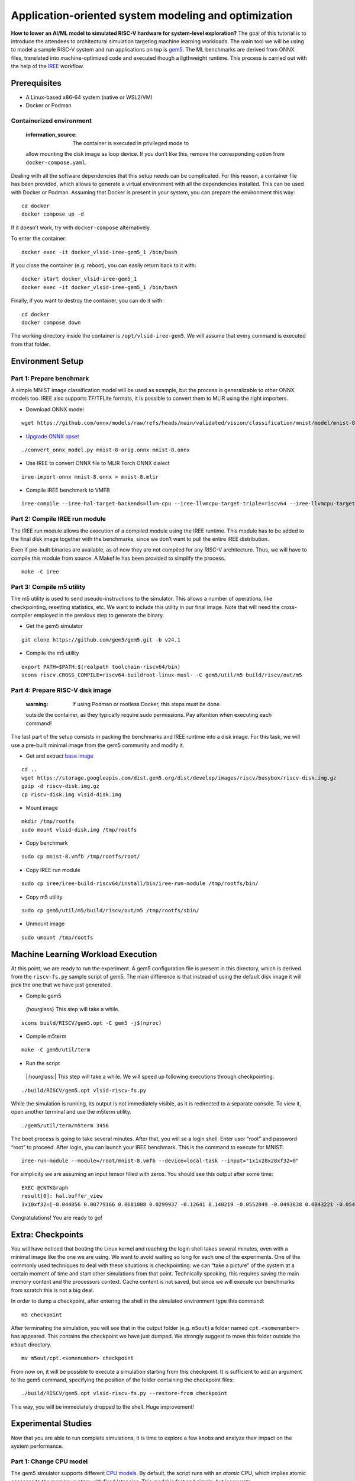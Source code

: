 Application-oriented system modeling and optimization
=====================================================

**How to lower an AI/ML model to simulated RISC-V hardware for
system-level exploration?** The goal of this tutorial is to introduce
the attendees to architectural simulation targeting machine learning
workloads. The main tool we will be using to model a sample RISC-V
system and run applications on top is
\ `gem5 <https://www.gem5.org/>`__\ . The ML benchmarks are derived from
ONNX files, translated into machine-optimized code and executed though a
ligthweight runtime. This process is carried out with the help of the
\ `IREE <https://iree.dev/>`__\  workflow.

Prerequisites
-------------

- A Linux-based x86-64 system (native or WSL2/VM)
- Docker or Podman

Containerized environment
~~~~~~~~~~~~~~~~~~~~~~~~~

   :information_source: The container is executed in privileged mode to
   allow mounting the disk image as loop device. If you don’t like this,
   remove the corresponding option from ``docker-compose.yaml``.

Dealing with all the software dependencies that this setup needs can be
complicated. For this reason, a container file has been provided, which
allows to generate a virtual environment with all the dependencies
installed. This can be used with Docker or Podman. Assuming that Docker
is present in your system, you can prepare the environment this way:

::

   cd docker
   docker compose up -d

If it doesn’t work, try with ``docker-compose`` alternatively.

To enter the container:

::

   docker exec -it docker_vlsid-iree-gem5_1 /bin/bash

If you close the container (e.g. reboot), you can easily return back to
it with:

::

   docker start docker_vlsid-iree-gem5_1
   docker exec -it docker_vlsid-iree-gem5_1 /bin/bash

Finally, if you want to destroy the container, you can do it with:

::

   cd docker
   docker compose down

The working directory inside the container is ``/opt/vlsid-iree-gem5``.
We will assume that every command is executed from that folder.

Environment Setup
-----------------

Part 1: Prepare benchmark
~~~~~~~~~~~~~~~~~~~~~~~~~

A simple MNIST image classification model will be used as example, but
the process is generalizable to other ONNX models too. IREE also
supports TF/TFLite formats, it is possible to convert them to MLIR using
the right importers.

- Download ONNX model

::

   wget https://github.com/onnx/models/raw/refs/heads/main/validated/vision/classification/mnist/model/mnist-8.onnx -O mnist-8-orig.onnx

- `Upgrade ONNX
  opset <https://iree.dev/guides/ml-frameworks/onnx/#troubleshooting>`__

::

   ./convert_onnx_model.py mnist-8-orig.onnx mnist-8.onnx

- Use IREE to convert ONNX file to MLIR Torch ONNX dialect

::

   iree-import-onnx mnist-8.onnx > mnist-8.mlir

- Compile IREE benchmark to VMFB

::

   iree-compile --iree-hal-target-backends=llvm-cpu --iree-llvmcpu-target-triple=riscv64 --iree-llvmcpu-target-cpu-features=+m,+a,+f,+d,+c mnist-8.mlir -o mnist-8.vmfb

Part 2: Compile IREE run module
~~~~~~~~~~~~~~~~~~~~~~~~~~~~~~~

The IREE run module allows the execution of a compiled module using the
IREE runtime. This module has to be added to the final disk image
together with the benchmarks, since we don’t want to pull the entire
IREE distribution.

Even if pre-built binaries are available, as of now they are not
compiled for any RISC-V architecture. Thus, we will have to compile this
module from source. A Makefile has been provided to simplify the
process.

::

   make -C iree

Part 3: Compile m5 utility
~~~~~~~~~~~~~~~~~~~~~~~~~~

The m5 utility is used to send pseudo-instructions to the simulator.
This allows a number of operations, like checkpointing, resetting
statistics, etc. We want to include this utility in our final image.
Note that will need the cross-compiler employed in the previous step to
generate the binary.

- Get the gem5 simulator

::

   git clone https://github.com/gem5/gem5.git -b v24.1

- Compile the m5 utility

::

   export PATH=$PATH:$(realpath toolchain-riscv64/bin)
   scons riscv.CROSS_COMPILE=riscv64-buildroot-linux-musl- -C gem5/util/m5 build/riscv/out/m5

Part 4: Prepare RISC-V disk image
~~~~~~~~~~~~~~~~~~~~~~~~~~~~~~~~~

   :warning: If using Podman or rootless Docker, this steps must be done
   outside the container, as they typically require sudo permissions.
   Pay attention when executing each command!

The last part of the setup consists in packing the benchmarks and IREE
runtime into a disk image. For this task, we will use a pre-built
minimal image from the gem5 community and modify it.

- Get and extract `base
  image <https://resources.gem5.org/resources/riscv-disk-img?version=1.0.0>`__

::

   cd ..
   wget https://storage.googleapis.com/dist.gem5.org/dist/develop/images/riscv/busybox/riscv-disk.img.gz
   gzip -d riscv-disk.img.gz
   cp riscv-disk.img vlsid-disk.img

- Mount image

::

   mkdir /tmp/rootfs
   sudo mount vlsid-disk.img /tmp/rootfs

- Copy benchmark

::

   sudo cp mnist-8.vmfb /tmp/rootfs/root/

- Copy IREE run module

::

   sudo cp iree/iree-build-riscv64/install/bin/iree-run-module /tmp/rootfs/bin/

- Copy m5 utility

::

   sudo cp gem5/util/m5/build/riscv/out/m5 /tmp/rootfs/sbin/

- Unmount image

::

   sudo umount /tmp/rootfs

Machine Learning Workload Execution
-----------------------------------

At this point, we are ready to run the experiment. A gem5 configuration
file is present in this directory, which is derived from the
``riscv-fs.py`` sample script of gem5. The main difference is that
instead of using the default disk image it will pick the one that we
have just generated.

- Compile gem5

..

   {hourglass} This step will take a while.

::

   scons build/RISCV/gem5.opt -C gem5 -j$(nproc)

- Compile m5term

::

   make -C gem5/util/term

- Run the script

..

   |:hourglass:| This step will take a while. We will speed up following
   executions through checkpointing.

::

   ./build/RISCV/gem5.opt vlsid-riscv-fs.py

While the simulation is running, its output is not immediately visible,
as it is redirected to a separate console. To view it, open another
terminal and use the m5term utility.

::

   ./gem5/util/term/m5term 3456

The boot process is going to take several minutes. After that, you will
se a login shell. Enter user “root” and password “root” to proceed.
After login, you can launch your IREE benchmark. This is the command to
execute for MNIST:

::

   iree-run-module --module=/root/mnist-8.vmfb --device=local-task --input="1x1x28x28xf32=0"

For simplicity we are assuming an input tensor filled with zeros. You
should see this output after some time:

::

   EXEC @CNTKGraph
   result[0]: hal.buffer_view
   1x10xf32=[-0.044856 0.00779166 0.0681008 0.0299937 -0.12641 0.140219 -0.0552849 -0.0493838 0.0843221 -0.0545404]

Congratulations! You are ready to go!

Extra: Checkpoints
------------------

You will have noticed that booting the Linux kernel and reaching the
login shell takes several minutes, even with a minimal image like the
one we are using. We want to avoid waiting so long for each one of the
experiments. One of the commonly used techniques to deal with these
situations is checkpointing: we can “take a picture” of the system at a
certain moment of time and start other simulations from that point.
Technically speaking, this requires saving the main memory content and
the processors context. Cache content is not saved, but since we will
execute our benchmarks from scratch this is not a big deal.

In order to dump a checkpoint, after entering the shell in the simulated
environment type this command:

::

   m5 checkpoint

After terminating the simulation, you will see that in the output folder
(e.g. ``m5out``) a folder named ``cpt.<somenumber>`` has appeared. This
contains the checkpoint we have just dumped. We strongly suggest to move
this folder outside the ``m5out`` directory.

::

   mv m5out/cpt.<somenumber> checkpoint

From now on, it will be possible to execute a simulation starting from
this checkpoint. It is sufficient to add an argument to the gem5
command, specifying the position of the folder containing the checkpoint
files:

::

   ./build/RISCV/gem5.opt vlsid-riscv-fs.py --restore-from checkpoint

This way, you will be immediately dropped to the shell. Huge
improvement!

Experimental Studies
--------------------

Now that you are able to run complete simulations, it is time to explore
a few knobs and analyze their impact on the system performance.

Part 1: Change CPU model
~~~~~~~~~~~~~~~~~~~~~~~~

The gem5 simulator supports different `CPU
models <https://raw.githubusercontent.com/gem5bootcamp/gem5-bootcamp-env/main/assets/slides/using-gem5-05-gem5-cpus-tutorial%202.pdf>`__.
By default, the script runs with an *atomic* CPU, which implies atomic
accesses to the memory system with fixed latencies. This model is fast
and simple, but inaccurate.

The first task is to replace the CPU type with a more detailed one.
There are three possible choices:

- **TimingSimpleCPU:** simple timing CPU, 1-stage pipeline
- **MinorCPU:** in-order CPU, 4-stages pipeline
- **O3CPU:** out-of-order CPU, 7-stages pipeline

These CPU models are highly configurable, but for this experiment it is
fine to stick with the default parameters set.

To implement such change, open the ``vlsid-riscv-fs.py`` script and
change ``CPUTypes.ATOMIC`` (line 78) to ``CPUTypes.TIMING``,
``CPUTypes.MINOR`` and ``CPUTypes.O3``. After each execution, have a
look at the ``stats.txt`` file in the output folder (default:
``m5out``). In particular, look at how these statistics change:

::

   simSeconds -> Simulated system execution time
   hostSeconds -> Host system simulation time
   board.processor.cores.core.ipc -> IPC of simulated CPU
   board.memory.mem_ctrl.dram.bwTotal::total -> DRAM memory bandwidth

**Tip 1:** Wrap your benchmark execution around the commands “m5
resetstats” and “m5 exit”, to make sure that the statistics only reflect
the benchmark execution and not the system boot or idle time. E.g.:

::

   m5 resetstats && iree-run-module [...] && m5 exit

**Tip 2:** You can specify different output folders for each experiment.
E.g.:

::

   gem5.opt -d ./experiment1 vlsid-riscv-fs.py

Part 2: Change cache hierarchy
~~~~~~~~~~~~~~~~~~~~~~~~~~~~~~

The cache configuration can have a significant impact on the system
performance, depending on the data locality and access patterns of the
executed applications. This is one of the knobs we can easily change in
the ``vlsid-riscv-fs.py`` configuration file (line 70).

The second task consists in performing the experiments after applying
the following modifications (one by one):

- Decrease L1I (instruction cache) and L1D (data cache) size from 32 kB
  to 8 kB
- Increase L2 (last-level cache) size from 512 kB to 2 MB

Use MinorCPU or O3CPU. Compare the output statistic with the baseline
configuration, to check if there is a change in performance and how
appreciable that is. You can also have a look at cache-specific metrics,
e.g. the miss rates:

::

   board.cache_hierarchy.l1d-cache-0.overallMissRate::total
   board.cache_hierarchy.l1i-cache-0.overallMissRate::total
   board.cache_hierarchy.l2-cache-0.overallMissRate::total

Part 3: Vectorization
~~~~~~~~~~~~~~~~~~~~~

The RISC-V architecture we are simulating supports the RVV vector
extension v1.0. This means that the IREE compiler can optimize the
application by enabling SIMD support. The default VLEN for the simulated
hardware is of 256 bits.

For this step, we will need to recompile the benchmark and add it to the
disk image. The following command will create an RVV-enabled benchmark:

::

   iree-compile --iree-hal-target-backends=llvm-cpu --iree-llvmcpu-target-triple=riscv64 --iree-llvmcpu-target-cpu-features=+m,+a,+f,+d,+c,+v,+zvl256b -riscv-v-vector-bits-min=256 -riscv-v-fixed-length-vector-lmul-max=8 mnist-8.mlir -o mnist-8
   -v.vmfb

Execute this new version of the benchmark and compare the output with
the non-vectorized version. You should notice an improvement of the
performance.

**Note:** Like other microarchitectural parameters, the latencies of the
vector units are not calibrated on any specific design, and default
values are used. Do not expect fully realistic numbers.

Part 4: New benchmarks
~~~~~~~~~~~~~~~~~~~~~~

   :warning: The execution time can be much higher for more complex
   benchmarks, even in atomic mode. We suggest you to try out these
   tests after the tutorial, keeping the simulations as background tasks
   until they complete.

Now that you know how to run the full workflow, you can try out new
benchmarks. Bear in mind that not all the models are supported with the
current version of IREE, and compatibility issues may arise when
compiling. We will provide you with a few examples that are guaranteed
to succeed.

::

   https://github.com/onnx/models/raw/refs/heads/main/validated/vision/classification/mobilenet/model/mobilenetv2-10.onnx
   https://github.com/onnx/models/raw/refs/heads/main/validated/vision/super_resolution/sub_pixel_cnn_2016/model/super-resolution-10.onnx

The launch commands for these models are:

::

   iree-run-module --module=/root/mobilenetv2-10.vmfb --device=local-task --input="1x1x672x672xf32=0"
   iree-run-module --module=/root/super-resolution-10.vmfb --device=local-task --input="1x1x224x224xf32=0"

**Tip:** If you want to store multiple models in your image, or models
that exceed the image capacity, you may run out of space. You can resize
the image to a bigger size (e.g. 150 MB) with the following commands:

::

   e2fsck -f vlsid-disk.img
   resize2fs vlsid-disk.img 150M
